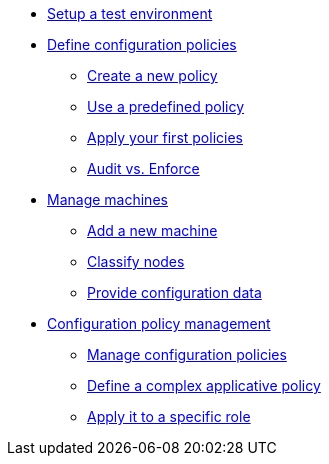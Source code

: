 * xref:environment/index.adoc[Setup a test environment]
* xref:configuration-policies/index.adoc[Define configuration policies]
** xref:configuration-policies/technique.adoc[Create a new policy]
** xref:configuration-policies/directive.adoc[Use a predefined policy]
** xref:configuration-policies/apply.adoc[Apply your first policies]
** xref:configuration-policies/policy-mode.adoc[Audit vs. Enforce]
* xref:node-management/index.adoc[Manage machines]
** xref:node-management/node.adoc[Add a new machine]
** xref:node-management/group.adoc[Classify nodes]
** xref:node-management/data.adoc[Provide configuration data]
* xref:advanced-configuration/index.adoc[Configuration policy management]
** xref:advanced-configuration/rules.adoc[Manage configuration policies]
** xref:advanced-configuration/technique.adoc[Define a complex applicative policy]
** xref:advanced-configuration/compliance.adoc[Apply it to a specific role]
